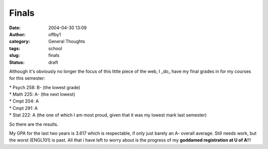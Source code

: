 Finals
######
:date: 2004-04-30 13:09
:author: offby1
:category: General Thoughts
:tags: school
:slug: finals
:status: draft

Although it's obviously no longer the focus of this little piece of the
web, I \_do\_ have my final grades in for my courses for this semester:

| \* Psych 258: B- (the lowest grade)
| \* Math 225: A- (the next lowest)
| \* Cmpt 204: A
| \* Cmpt 291: A
| \* Stat 222: A (the one of which I am most proud, given that it was my
  lowest mark last semester)

So there are the results.

My GPA for the last two years is 3.617 which is respectable, if only
just barely an A- overall average. Still needs work, but the worst
(ENGL101) is past. All that i have left to worry about is the progress
of my **goddamed registration at U of A**!!!
